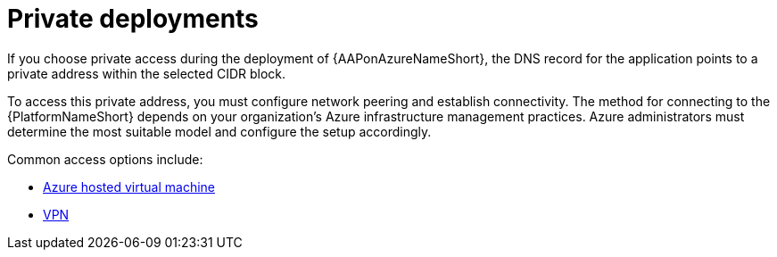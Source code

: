 :_mod-docs-content-type: REFERENCE

[id="ref-azure-nw-private-deploy_{context}"]

= Private deployments

[role="_abstract"]
If you choose private access during the deployment of {AAPonAzureNameShort}, the DNS record for the application points to a private address within the selected CIDR block.

To access this private address, you must configure network peering and establish connectivity.
The method for connecting to the {PlatformNameShort} depends on your organization's Azure infrastructure management practices.
Azure administrators must determine the most suitable model and configure the setup accordingly.

Common access options include:


* link:{BaseURL}/ansible_on_clouds/2.x/html-single/red_hat_ansible_automation_platform_on_microsoft_azure_guide/index#proc-azure-nw-private-deploy-az-hosted-vm_azure-connecting-to-aap[Azure hosted virtual machine]
* link:{BaseURL}/ansible_on_clouds/2.x/html-single/red_hat_ansible_automation_platform_on_microsoft_azure_guide/index#proc-azure-nw-private-deploy-vpn_azure-connecting-to-aap[VPN]


